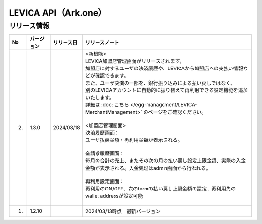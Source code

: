 ##################################################
LEVICA API（Ark.one）
##################################################

リリース情報
=====================================

.. csv-table::
    :header-rows: 1
    :align: center

    "No", "バージョン", "リリース日", "リリースノート"
    "2.", "1.3.0", "2024/03/18", "| <新機能>
    | LEVICA加盟店管理画面がリリースされます。
    | 加盟店に対するユーザの決済履歴や、LEVICAから加盟店への支払い情報などが確認できます。
    | また、ユーザ決済の一部を、銀行振り込みによる払い戻しではなく、
    | 別のLEVICAアカウントに自動的に振り替えて再利用できる設定機能を追加いたします。
    | 詳細は :doc:`こちら </egg-management/LEVICA-MerchantManagement>` のページをご確認ください。
    | 
    | <加盟店管理画面>
    | 決済履歴画面：
    | ユーザ払戻金額・再利用金額が表示される。
    | 
    | 全請求履歴画面：
    | 毎月の合計の売上、またその次の月の払い戻し設定上限金額、実際の入金金額が表示される。入金処理はadmin画面から行われる。
    | 
    | 再利用設定画面：
    | 再利用のON/OFF、次のtermの払い戻し上限金額の設定、再利用先のwallet addressが設定可能
    | 　"
    "1.", "1.2.10", "", "2024/03/13時点　最新バージョン"
